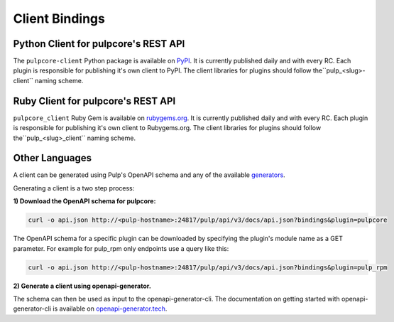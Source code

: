 Client Bindings
===============

Python Client for pulpcore's REST API
-------------------------------------

The ``pulpcore-client`` Python package is available on `PyPI
<https://pypi.org/project/pulpcore-client/>`_. It is currently published daily and with every RC.
Each plugin is responsible for publishing it's own client to PyPI. The client libraries for plugins
should follow the``pulp_<slug>-client`` naming scheme.


Ruby Client for pulpcore's REST API
-----------------------------------

``pulpcore_client`` Ruby Gem is available on
`rubygems.org <https://rubygems.org/gems/pulpcore_client>`_. It is currently published daily and
with every RC. Each plugin is responsible for publishing it's own client to Rubygems.org. The
client libraries for plugins should follow the``pulp_<slug>_client`` naming scheme.


Other Languages
---------------

A client can be generated using Pulp's OpenAPI schema and any of the available `generators
<https://openapi-generator.tech/docs/generators.html>`_.

Generating a client is a two step process:

**1) Download the OpenAPI schema for pulpcore:**

.. code-block:: bash

    curl -o api.json http://<pulp-hostname>:24817/pulp/api/v3/docs/api.json?bindings&plugin=pulpcore

The OpenAPI schema for a specific plugin can be downloaded by specifying the plugin's module name
as a GET parameter. For example for pulp_rpm only endpoints use a query like this:

.. code-block:: bash

    curl -o api.json http://<pulp-hostname>:24817/pulp/api/v3/docs/api.json?bindings&plugin=pulp_rpm

**2) Generate a client using openapi-generator.**

The schema can then be used as input to the openapi-generator-cli. The documentation on getting
started with openapi-generator-cli is available on
`openapi-generator.tech <https://openapi-generator.tech/#try>`_.
